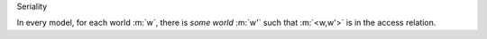 .. cssclass:: definiendum smallcaps

Seriality

.. cssclass:: definiens

In every model, for each world :m:`w`, there is *some world* :m:`w'` such
that :m:`<w,w'>` is in the access relation.